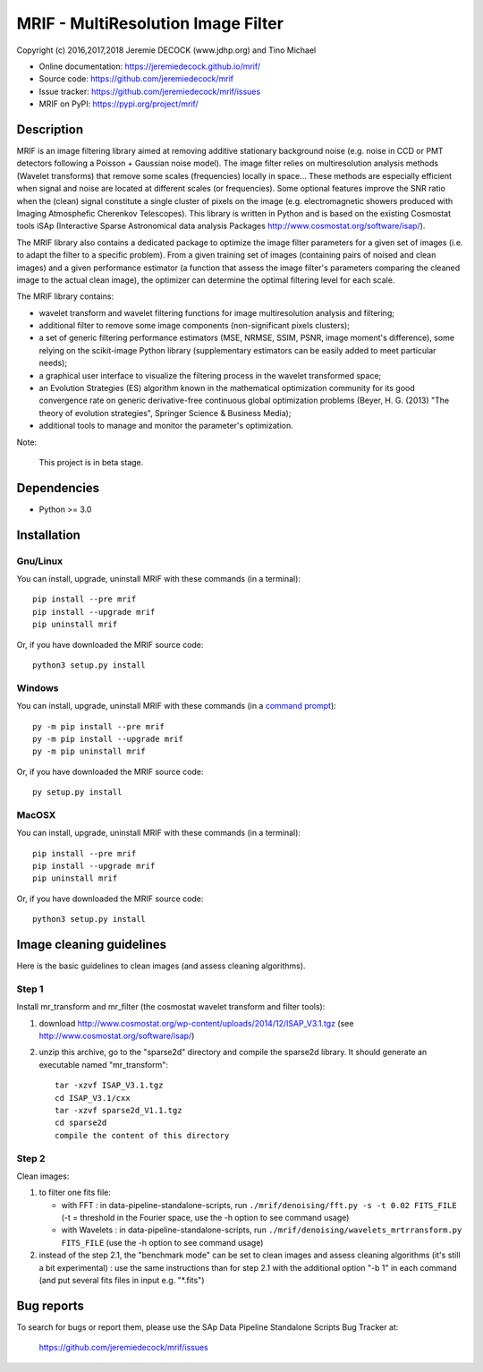 ===================================
MRIF - MultiResolution Image Filter
===================================

Copyright (c) 2016,2017,2018 Jeremie DECOCK (www.jdhp.org) and Tino Michael

* Online documentation: https://jeremiedecock.github.io/mrif/
* Source code: https://github.com/jeremiedecock/mrif
* Issue tracker: https://github.com/jeremiedecock/mrif/issues
* MRIF on PyPI: https://pypi.org/project/mrif/

.. Former documentation: http://sap-cta-data-pipeline.readthedocs.io/en/latest/

Description
===========

MRIF is an image filtering library aimed at removing additive stationary
background noise (e.g. noise in CCD or PMT detectors following a Poisson +
Gaussian noise model). The image filter relies on multiresolution analysis
methods (Wavelet transforms) that remove some scales (frequencies) locally in
space… These methods are especially efficient when signal and noise are located
at different scales (or frequencies). Some optional features improve the SNR
ratio when the (clean) signal constitute a single cluster of pixels on the
image (e.g. electromagnetic showers produced with Imaging Atmosphefic Cherenkov
Telescopes). This library is written in Python and is based on the existing
Cosmostat tools iSAp (Interactive Sparse Astronomical data analysis Packages
http://www.cosmostat.org/software/isap/).

The MRIF library also contains a dedicated package to optimize the image filter
parameters for a given set of images (i.e. to adapt the filter to a specific
problem). From a given training set of images (containing pairs of noised and
clean images) and a given performance estimator (a function that assess the
image filter's parameters comparing the cleaned image to the actual clean
image), the optimizer can determine the optimal filtering level for each scale.

The MRIF library contains:

* wavelet transform and wavelet filtering functions for image multiresolution
  analysis and filtering;
* additional filter to remove some image components (non-significant pixels
  clusters);
* a set of generic filtering performance estimators (MSE, NRMSE, SSIM, PSNR,
  image moment's difference), some relying on the scikit-image Python library
  (supplementary estimators can be easily added to meet particular needs);
* a graphical user interface to visualize the filtering process in the wavelet
  transformed space;
* an Evolution Strategies (ES) algorithm known in the mathematical optimization
  community for its good convergence rate on generic derivative-free continuous
  global optimization problems (Beyer, H. G. (2013) "The theory of evolution
  strategies", Springer Science & Business Media);
* additional tools to manage and monitor the parameter's optimization.

Note:

    This project is in beta stage.


Dependencies
============

*  Python >= 3.0

.. _install:

Installation
============

Gnu/Linux
---------

You can install, upgrade, uninstall MRIF with these commands (in a
terminal)::

    pip install --pre mrif
    pip install --upgrade mrif
    pip uninstall mrif

Or, if you have downloaded the MRIF source code::

    python3 setup.py install

.. There's also a package for Debian/Ubuntu::
.. 
..     sudo apt-get install mrif

Windows
-------

.. Note:
.. 
..     The following installation procedure has been tested to work with Python
..     3.4 under Windows 7.
..     It should also work with recent Windows systems.

You can install, upgrade, uninstall MRIF with these commands (in a
`command prompt`_)::

    py -m pip install --pre mrif
    py -m pip install --upgrade mrif
    py -m pip uninstall mrif

Or, if you have downloaded the MRIF source code::

    py setup.py install

MacOSX
-------

.. Note:
.. 
..     The following installation procedure has been tested to work with Python
..     3.5 under MacOSX 10.9 (*Mavericks*).
..     It should also work with recent MacOSX systems.

You can install, upgrade, uninstall MRIF with these commands (in a
terminal)::

    pip install --pre mrif
    pip install --upgrade mrif
    pip uninstall mrif

Or, if you have downloaded the MRIF source code::

    python3 setup.py install

Image cleaning guidelines
=========================

Here is the basic guidelines to clean images (and assess cleaning algorithms).

Step 1
------

Install mr_transform and mr_filter (the cosmostat wavelet transform and filter tools):

1. download http://www.cosmostat.org/wp-content/uploads/2014/12/ISAP_V3.1.tgz (see http://www.cosmostat.org/software/isap/)
2. unzip this archive, go to the "sparse2d" directory and compile the sparse2d
   library. It should generate an executable named "mr_transform"::

    tar -xzvf ISAP_V3.1.tgz
    cd ISAP_V3.1/cxx
    tar -xzvf sparse2d_V1.1.tgz
    cd sparse2d
    compile the content of this directory

Step 2
------

Clean images:

1. to filter one fits file:

   - with FFT : in data-pipeline-standalone-scripts, run ``./mrif/denoising/fft.py -s -t 0.02 FITS_FILE`` (-t = threshold in the Fourier space, use the -h option to see command usage)
   - with Wavelets : in data-pipeline-standalone-scripts, run ``./mrif/denoising/wavelets_mrtrransform.py FITS_FILE`` (use the -h option to see command usage)

2. instead of the step 2.1, the "benchmark mode" can be set to clean
   images and assess cleaning algorithms (it's still a bit experimental) : use
   the same instructions than for step 2.1 with the additional option "-b 1" in
   each command (and put several fits files in input e.g. "\*.fits")

Bug reports
===========

To search for bugs or report them, please use the SAp Data Pipeline Standalone
Scripts Bug Tracker at:

    https://github.com/jeremiedecock/mrif/issues


.. _MRIF: https://github.com/jeremiedecock/mrif
.. _command prompt: https://en.wikipedia.org/wiki/Cmd.exe
